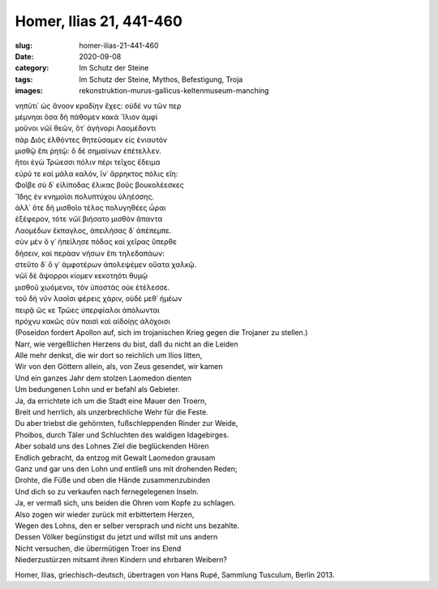 Homer, Ilias 21, 441-460
========================

:slug: homer-ilias-21-441-460
:date: 2020-09-08
:category: Im Schutz der Steine
:tags: Im Schutz der Steine, Mythos, Befestigung, Troja
:images: rekonstruktion-murus-gallicus-keltenmuseum-manching

.. class:: original greek

    | νηπύτι᾽ ὡς ἄνοον κραδίην ἔχες: οὐδέ νυ τῶν περ
    | μέμνηαι ὅσα δὴ πάθομεν κακὰ Ἴλιον ἀμφὶ
    | μοῦνοι νῶϊ θεῶν, ὅτ᾽ ἀγήνορι Λαομέδοντι
    | πὰρ Διὸς ἐλθόντες θητεύσαμεν εἰς ἐνιαυτὸν
    | μισθῷ ἔπι ῥητῷ: ὃ δὲ σημαίνων ἐπέτελλεν.
    | ἤτοι ἐγὼ Τρώεσσι πόλιν πέρι τεῖχος ἔδειμα
    | εὐρύ τε καὶ μάλα καλόν, ἵν᾽ ἄρρηκτος πόλις εἴη:
    | Φοῖβε σὺ δ᾽ εἰλίποδας ἕλικας βοῦς βουκολέεσκες
    | Ἴδης ἐν κνημοῖσι πολυπτύχου ὑληέσσης.
    | ἀλλ᾽ ὅτε δὴ μισθοῖο τέλος πολυγηθέες ὧραι
    | ἐξέφερον, τότε νῶϊ βιήσατο μισθὸν ἅπαντα
    | Λαομέδων ἔκπαγλος, ἀπειλήσας δ᾽ ἀπέπεμπε.
    | σὺν μὲν ὅ γ᾽ ἠπείλησε πόδας καὶ χεῖρας ὕπερθε
    | δήσειν, καὶ περάαν νήσων ἔπι τηλεδαπάων:
    | στεῦτο δ᾽ ὅ γ᾽ ἀμφοτέρων ἀπολεψέμεν οὔατα χαλκῷ.
    | νῶϊ δὲ ἄψορροι κίομεν κεκοτηότι θυμῷ
    | μισθοῦ χωόμενοι, τὸν ὑποστὰς οὐκ ἐτέλεσσε.
    | τοῦ δὴ νῦν λαοῖσι φέρεις χάριν, οὐδὲ μεθ᾽ ἡμέων
    | πειρᾷ ὥς κε Τρῶες ὑπερφίαλοι ἀπόλωνται
    | πρόχνυ κακῶς σὺν παισὶ καὶ αἰδοίῃς ἀλόχοισι

.. class:: translation

    | (Poseidon fordert Apollon auf, sich im trojanischen Krieg gegen die Trojaner zu stellen.)
    | Narr, wie vergeßlichen Herzens du bist, daß du nicht an die Leiden
    | Alle mehr denkst, die wir dort so reichlich um Ilios litten,
    | Wir von den Göttern allein, als, von Zeus gesendet, wir kamen
    | Und ein ganzes Jahr dem stolzen Laomedon dienten
    | Um bedungenen Lohn und er befahl als Gebieter.
    | Ja, da errichtete ich um die Stadt eine Mauer den Troern,
    | Breit und herrlich, als unzerbrechliche Wehr für die Feste.
    | Du aber triebst die gehörnten, fußschleppenden Rinder zur Weide,
    | Phoibos, durch Täler und Schluchten des waldigen Idagebirges.
    | Aber sobald uns des Lohnes Ziel die beglückenden Hören
    | Endlich gebracht, da entzog mit Gewalt Laomedon grausam
    | Ganz und gar uns den Lohn und entließ uns mit drohenden Reden;
    | Drohte, die Füße und oben die Hände zusammenzubinden
    | Und dich so zu verkaufen nach fernegelegenen Inseln.
    | Ja, er vermaß sich, uns beiden die Ohren vom Kopfe zu schlagen.
    | Also zogen wir wieder zurück mit erbittertem Herzen,
    | Wegen des Lohns, den er selber versprach und nicht uns bezahlte.
    | Dessen Völker begünstigst du jetzt und willst mit uns andern
    | Nicht versuchen, die übermütigen Troer ins Elend
    | Niederzustürzen mitsamt ihren Kindern und ehrbaren Weibern?

.. class:: translation-source

    Homer, Ilias, griechisch-deutsch, übertragen von Hans Rupé, Sammlung Tusculum, Berlin 2013.
